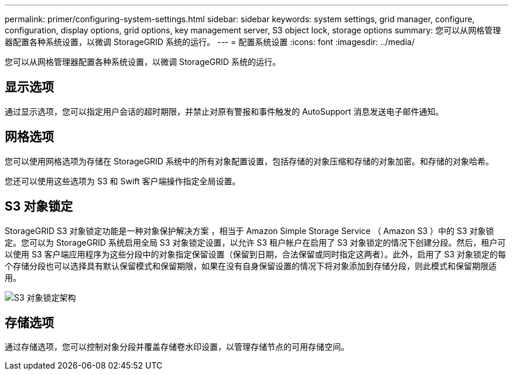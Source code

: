 ---
permalink: primer/configuring-system-settings.html 
sidebar: sidebar 
keywords: system settings, grid manager, configure, configuration, display options, grid options, key management server, S3 object lock, storage options 
summary: 您可以从网格管理器配置各种系统设置，以微调 StorageGRID 系统的运行。 
---
= 配置系统设置
:icons: font
:imagesdir: ../media/


[role="lead"]
您可以从网格管理器配置各种系统设置，以微调 StorageGRID 系统的运行。



== 显示选项

通过显示选项，您可以指定用户会话的超时期限，并禁止对原有警报和事件触发的 AutoSupport 消息发送电子邮件通知。



== 网格选项

您可以使用网格选项为存储在 StorageGRID 系统中的所有对象配置设置，包括存储的对象压缩和存储的对象加密。和存储的对象哈希。

您还可以使用这些选项为 S3 和 Swift 客户端操作指定全局设置。



== S3 对象锁定

StorageGRID S3 对象锁定功能是一种对象保护解决方案 ，相当于 Amazon Simple Storage Service （ Amazon S3 ）中的 S3 对象锁定。您可以为 StorageGRID 系统启用全局 S3 对象锁定设置，以允许 S3 租户帐户在启用了 S3 对象锁定的情况下创建分段。然后，租户可以使用 S3 客户端应用程序为这些分段中的对象指定保留设置（保留到日期，合法保留或同时指定这两者）。此外，启用了 S3 对象锁定的每个存储分段也可以选择具有默认保留模式和保留期限，如果在没有自身保留设置的情况下将对象添加到存储分段，则此模式和保留期限适用。

image::../media/s3_object_lock_architecture.png[S3 对象锁定架构]



== 存储选项

通过存储选项，您可以控制对象分段并覆盖存储卷水印设置，以管理存储节点的可用存储空间。
